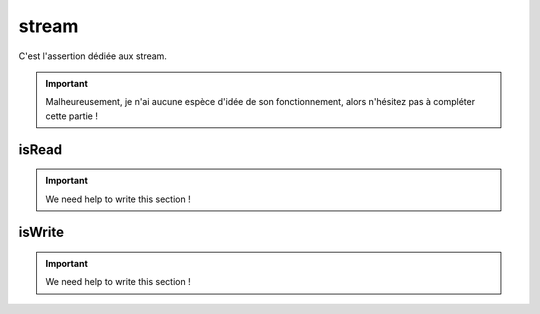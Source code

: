 .. _stream-anchor:

stream
******

C'est l'assertion dédiée aux stream.

.. important::
   Malheureusement, je n'ai aucune espèce d'idée de son fonctionnement, alors n'hésitez pas à compléter cette partie !


.. _is-read:

isRead
======

.. important::
   We need help to write this section !


.. _is-write:

isWrite
=======

.. important::
   We need help to write this section !

